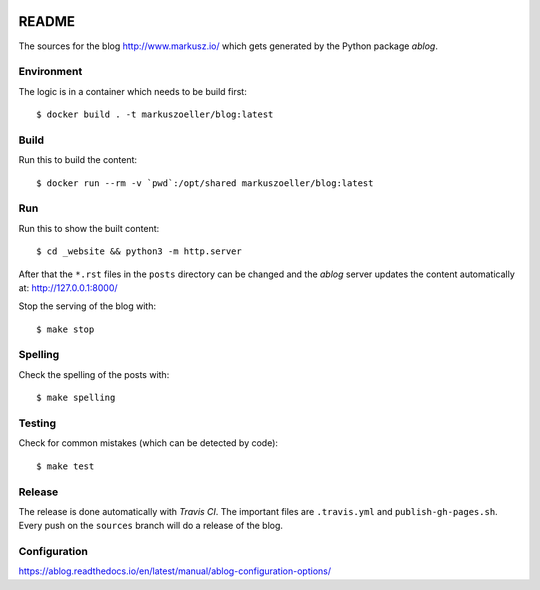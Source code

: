 
.. image:: https://travis-ci.org/markuszoeller/markuszoeller.github.io.svg?branch=sources
    :target: https://travis-ci.org/markuszoeller/markuszoeller.github.io

======
README
======

The sources for the blog http://www.markusz.io/ which gets
generated by the Python package *ablog*.


Environment
===========

The logic is in a container which needs to be build first::

    $ docker build . -t markuszoeller/blog:latest


Build
=====

Run this to build the content::

    $ docker run --rm -v `pwd`:/opt/shared markuszoeller/blog:latest


Run
===

Run this to show the built content::

    $ cd _website && python3 -m http.server

After that the ``*.rst`` files in the ``posts`` directory can be changed
and the *ablog* server updates the content automatically at:
http://127.0.0.1:8000/

Stop the serving of the blog with::

    $ make stop


Spelling
========

Check the spelling of the posts with::

    $ make spelling


Testing
=======

Check for common mistakes (which can be detected by code)::

    $ make test


Release
=======

The release is done automatically with *Travis CI*. The important
files are ``.travis.yml`` and ``publish-gh-pages.sh``. Every push on
the ``sources`` branch will do a release of the blog.


Configuration
=============

https://ablog.readthedocs.io/en/latest/manual/ablog-configuration-options/


